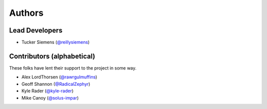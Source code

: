 Authors
=======

Lead Developers
---------------

- Tucker Siemens (`@reillysiemens <https://github.com/reillysiemens>`_)

Contributors (alphabetical)
---------------------------

These folks have lent their support to the project in some way.

- Alex LordThorsen (`@rawrgulmuffins <https://github.com/rawrgulmuffins>`_)
- Geoff Shannon (`@RadicalZephyr <https://github.com/RadicalZephyr>`_)
- Kyle Rader (`@kyle-rader <https://github.com/kyle-rader>`_)
- Mike Canoy (`@solus-impar <https://github.com/solus-impar>`_)

